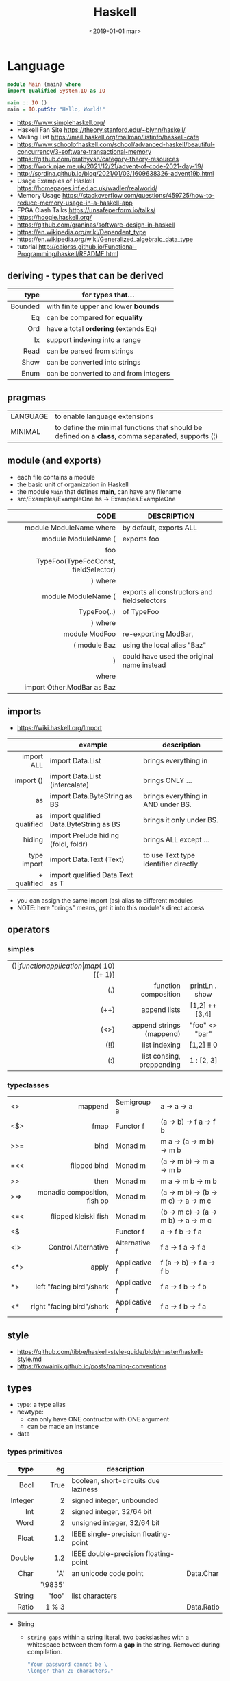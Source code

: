 #+TITLE: Haskell
#+DATE: <2019-01-01 mar>

* Language

#+CMD: $ runhaskell hello-world.hs
#+begin_src haskell
  module Main (main) where
  import qualified System.IO as IO

  main :: IO ()
  main = IO.putStr "Hello, World!"
#+end_src

- https://www.simplehaskell.org/
- Haskell Fan Site https://theory.stanford.edu/~blynn/haskell/
- Mailing List https://mail.haskell.org/mailman/listinfo/haskell-cafe
- https://www.schoolofhaskell.com/school/advanced-haskell/beautiful-concurrency/3-software-transactional-memory
- https://github.com/prathyvsh/category-theory-resources
- https://work.njae.me.uk/2021/12/21/advent-of-code-2021-day-19/
- http://sordina.github.io/blog/2021/01/03/1609638326-advent19b.html
- Usage Examples of Haskell https://homepages.inf.ed.ac.uk/wadler/realworld/
- Memory Usage https://stackoverflow.com/questions/459725/how-to-reduce-memory-usage-in-a-haskell-app
- FPGA Clash Talks https://unsafeperform.io/talks/
- https://hoogle.haskell.org/
- https://github.com/graninas/software-design-in-haskell
- https://en.wikipedia.org/wiki/Dependent_type
- https://en.wikipedia.org/wiki/Generalized_algebraic_data_type
- tutorial http://caiorss.github.io/Functional-Programming/haskell/README.html

** deriving - types that can be derived
|---------+---------------------------------------|
|     <r> |                                       |
|    type | for types that...                     |
|---------+---------------------------------------|
| Bounded | with finite upper and lower *bounds*  |
|      Eq | can be compared for *equality*        |
|     Ord | have a total *ordering* (extends Eq)  |
|      Ix | support indexing into a range         |
|    Read | can be parsed from strings            |
|    Show | can be converted into strings         |
|    Enum | can be converted to and from integers |
|---------+---------------------------------------|
** pragmas
|----------+----------------------------------------------------------------------------------------------------|
| LANGUAGE | to enable language extensions                                                                      |
| MINIMAL  | to define the minimal functions that should be defined on a *class*, comma separated, supports (¦) |
|----------+----------------------------------------------------------------------------------------------------|
** module (and exports)
- each file contains a module
- the basic unit of organization in Haskell
- the module ~Main~ that defines *main*, can have any filename
- src/Examples/ExampleOne.hs -> Examples.ExampleOne
|--------------------------------------+---------------------------------------------|
|                                  <r> |                                             |
|                                 CODE | DESCRIPTION                                 |
|--------------------------------------+---------------------------------------------|
|              module ModuleName where | by default, exports ALL                     |
|--------------------------------------+---------------------------------------------|
|                  module ModuleName ( | exports foo                                 |
|                                  foo |                                             |
| TypeFoo(TypeFooConst, fieldSelector) |                                             |
|                              ) where |                                             |
|--------------------------------------+---------------------------------------------|
|                  module ModuleName ( | exports all constructors and fieldselectors |
|                          TypeFoo(..) | of TypeFoo                                  |
|                              ) where |                                             |
|--------------------------------------+---------------------------------------------|
|                        module ModFoo | re-exporting ModBar,                        |
|                         ( module Baz | using the local alias "Baz"                 |
|                                    ) | could have used the original name instead   |
|                                where |                                             |
|           import Other.ModBar as Baz |                                             |
|--------------------------------------+---------------------------------------------|
** imports
- https://wiki.haskell.org/Import
|--------------+----------------------------------------+--------------------------------------|
|          <r> |                                        |                                      |
|              | example                                | description                          |
|--------------+----------------------------------------+--------------------------------------|
|   import ALL | import Data.List                       | brings everything in                 |
|    import () | import Data.List (intercalate)         | brings ONLY ...                      |
|           as | import Data.ByteString as BS           | brings everything in AND under BS.   |
| as qualified | import qualified Data.ByteString as BS | brings it only under BS.             |
|       hiding | import Prelude hiding (foldl, foldr)   | brings ALL except ...                |
|--------------+----------------------------------------+--------------------------------------|
|  type import | import Data.Text (Text)                | to use Text type identifier directly |
|  + qualified | import qualified Data.Text as T        |                                      |
|--------------+----------------------------------------+--------------------------------------|
- you can assign the same import (as) alias to different modules
- NOTE: here "brings" means, get it into this module's direct access
** operators
*** simples
|------+---------------------------+--------------------+--------------+-------------------|
|  <r> |                       <r> |        <c>         |     <c>      |        <c>        |
|  ($) |      function application | map ($ 10) [(+ 1)] |              |                   |
|  (.) |      function composition |   printLn . show   |              |                   |
| (++) |              append lists |   [1,2] ++ [3,4]   |              | [a] -> [a] -> [a] |
| (<>) |  append strings (mappend) |   "foo" <> "bar"   |              |  m  -> m   -> m   |
| (!!) |             list indexing |     [1,2] !! 0     |              |                   |
|  (:) | list consing, preppending |     1 : [2, 3]     | [1,2,3] : [] |                   |
|------+---------------------------+--------------------+--------------+-------------------|
*** typeclasses
|-----+------------------------------+---------------+--------------------------------------|
|     |                          <r> |               |                                      |
|-----+------------------------------+---------------+--------------------------------------|
| <>  |                      mappend | Semigroup a   | a -> a -> a                          |
| <$> |                         fmap | Functor f     | (a -> b) -> f a -> f b               |
|-----+------------------------------+---------------+--------------------------------------|
| >>= |                         bind | Monad m       | m a -> (a -> m b) -> m b             |
| =<< |                 flipped bind | Monad m       | (a -> m b) -> m a -> m b             |
| >>  |                         then | Monad m       | m a ->       m b  -> m b             |
| >=> | monadic composition, fish op | Monad m       | (a -> m b) -> (b -> m c) -> a -> m c |
| <=< |         flipped kleiski fish | Monad m       | (b -> m c) -> (a -> m b) -> a -> m c |
| <$  |                              | Functor f     | a -> f b -> f a                      |
|-----+------------------------------+---------------+--------------------------------------|
| <¦> |          Control.Alternative | Alternative f | f a -> f a -> f a                    |
|-----+------------------------------+---------------+--------------------------------------|
| <*> |                        apply | Applicative f | f (a -> b) -> f a -> f b             |
| *>  |     left "facing bird"/shark | Applicative f | f a        -> f b -> f b             |
| <*  |    right "facing bird"/shark | Applicative f | f a        -> f b -> f a             |
|-----+------------------------------+---------------+--------------------------------------|
#+TBLFM: $1=<<
** style

- https://github.com/tibbe/haskell-style-guide/blob/master/haskell-style.md
- https://kowainik.github.io/posts/naming-conventions

** types

- type: a type alias
- newtype:
  - can only have ONE contructor with ONE argument
  - can be made an instance
- data

*** types primitives
|---------+---------+--------------------------------------+------------|
|     <r> |     <r> |                                      |            |
|    type |      eg | description                          |            |
|---------+---------+--------------------------------------+------------|
|    Bool |    True | boolean, short-circuits due laziness |            |
| Integer |       2 | signed integer, unbounded            |            |
|     Int |       2 | signed integer, 32/64 bit            |            |
|    Word |       2 | unsigned integer, 32/64 bit          |            |
|   Float |     1.2 | IEEE single-precision floating-point |            |
|  Double |     1.2 | IEEE double-precision floating-point |            |
|    Char |     'A' | an unicode code point                | Data.Char  |
|         | '\9835' |                                      |            |
|  String |   "foo" | list characters                      |            |
|   Ratio |   1 % 3 |                                      | Data.Ratio |
|---------+---------+--------------------------------------+------------|

- String
  - =string gaps= within a string literal, two backslashes with a whitespace between them form a *gap* in the string.
    Removed during compilation.
    #+begin_src haskell
      "Your password cannot be \
      \longer than 20 characters."
    #+end_src

*** types complex
|---------------+----------------------------+-------------------+----------------------------------------|
|           <r> |                            |                   |                                        |
|    instancing | possible definition        | name              | description                            |
|---------------+----------------------------+-------------------+----------------------------------------|
|         [1,2] | [Int]                      | (linked) list     |                                        |
|---------------+----------------------------+-------------------+----------------------------------------|
|         "foo" | type A = String            | type alias        |                                        |
|---------------+----------------------------+-------------------+----------------------------------------|
|    0 :¦ [1,2] | data NonEmpty a = a :¦ [a] | non empty list    | Data.List.NonEmpty                     |
|---------------+----------------------------+-------------------+----------------------------------------|
|       A "foo" | newtype A = A String       | type "safe" alias | can have only 1 type                   |
|               |                            |                   | no alternatives                        |
|---------------+----------------------------+-------------------+----------------------------------------|
|       C "foo" | data A a                   | data              | can have >1 type per construct         |
|               | = C String Int             |                   |                                        |
|               | ¦ D a                      |                   | can have alternatives with ¦           |
|---------------+----------------------------+-------------------+----------------------------------------|
|   C {foo = 1} | data A = C { foo :: Int }  | data records      | automatically creates getters          |
|               |                            |                   | avoid clashes by prefixing field names |
|               |                            |                   | syntax to update a field               |
|               |                            |                   | x1 {foo = 2}                           |
|---------------+----------------------------+-------------------+----------------------------------------|
| Tuple 2 "foo" | data Tuple a b = Tuple a b | data tuple        | we are able to plug differen types     |
|    (2, "foo") |                            |                   | polymorphic definition                 |
|---------------+----------------------------+-------------------+----------------------------------------|
|  Left "Hello" | data Either a b            |                   | useful for modeling errors             |
|      Right 17 | = Left a                   |                   | Right = we got what we wanted          |
|               | ¦ Right b                  |                   | Left  = we got an error                |
|---------------+----------------------------+-------------------+----------------------------------------|
- tuples (aka anonymous products)

** Standard Library

- https://packages.ubuntu.com/bionic/amd64/ghc/filelist

*** Prelude.hs functions
https://www.cse.chalmers.se/edu/year/2018/course/TDA452_Functional_Programming/tourofprelude.html#init
|------------+-------------+------------------------------------------------------------------|
|        <r> |     <c>     |                                                                  |
|         fn |   returns   | description                                                      |
|------------+-------------+------------------------------------------------------------------|
|        all |    Bool     |                                                                  |
|        any |    Bool     |                                                                  |
|  concatMap |     [a]     | map + concat                                                     |
|  dropWhile |     [a]     | drops from head while fn is True                                 |
|     filter |     [a]     |                                                                  |
|    uncurry | (a,b) -> c  | takes a fn that takes 2 args, and returns a fn that takes a pair |
|      curry | a -> b -> c | takes a fn that takes a pair, and returns a fn that takes 2 args |
|       flip | b -> a -> c | returns the same function with argumnts flipped                  |
|       fold |  t m -> m   | folds a Foldable+Monoid                                          |
|      foldl |      a      | folds left                                                       |
|     foldl1 |      a      | folds left over NON EMPTY lists                                  |
|      foldr |      a      | folds right                                                      |
|     foldr1 |      a      | folds right over NON EMPTY lists                                 |
|    iterate |     [a]     | returns the infinity list of applying [fn x, fn (fn x),...]      |
|        map |     [b]     |                                                                  |
|       span |  ([a],[a])  | split list into 2 tuple, pivot when fn returns False             |
|      break |  ([a],[a])  | split list into 2 tuple, pivot when fn returns True              |
|  takeWhile |     [a]     | returns elems from head, while fn returns True                   |
|      until |     [a]     | returns elems from head, until fn returns False                  |
|    zipWith |     [c]     | applies a binary function and two list                           |
|------------+-------------+------------------------------------------------------------------|
|     repeat |     [a]     | repeats an infinite in an list, the value provided               |
|  replicate |     [a]     | repeats N-times in a list, the value provided                    |
|------------+-------------+------------------------------------------------------------------|
|     concat |     [a]     | flattens a list of lists                                         |
|       head |      a      | first element on a NON EMPTY list                                |
|       tail |     [a]     | aka cdr                                                          |
|       last |      a      | last element on a NON EMPTY list                                 |
|       init |     [a]     | aka butlast                                                      |
|       sort |     [a]     | sorts in ascending order                                         |
|    reverse |     [a]     | reverse a list                                                   |
|    maximum |      a      | returns max element on a NON EMPTY list                          |
|    minimum |      a      | returns min element on a NON EMPTY list                          |
|     length |     int     |                                                                  |
|       null |    Bool     | true if empty list                                               |
|        and |    Bool     | applied to a list of booleans                                    |
|         or |    Bool     | applied to a list of booleans                                    |
|    product |     int     | aka reduce #'*                                                   |
|        sum |     int     | aka reduce #'+                                                   |
|------------+-------------+------------------------------------------------------------------|
|         ++ |     [a]     | append 2 lists                                                   |
|        zip |   [(a,b)]   | applied to 2 lists, returns a list of pairs                      |
|------------+-------------+------------------------------------------------------------------|
|       elem |    Bool     | aka exists? on list                                              |
|    notElem |    Bool     | aka NOT exists? on list                                          |
|         !! |      a      | indexing a list                                                  |
|    splitAt |  ([a],[a])  | splits at index                                                  |
|       take |      a      | aka subseq 0 N                                                   |
|       drop |     [a]     | aka nthcdr                                                       |
|------------+-------------+------------------------------------------------------------------|
|      lines |  [String]   | split String by new line                                         |
|    unlines |   String    | list of strings into string                                      |
|      words |  [String]   |                                                                  |
|    unwords |   String    |                                                                  |
| digitToInt |     Int     | char to int                                                      |
|        chr |    Char     | takes an integer                                                 |
|        ord |     Int     | ascii code for char                                              |
|    toLower |    Char     |                                                                  |
|    toUpper |    Char     |                                                                  |
|    compare |  Ordering   |                                                                  |
|      error |      a      | takes a string and errors                                        |
|        max |      a      | max between 2 elements                                           |
|       succ |      a      | next value on an Enum, error if last                             |
|       pred |      a      | previous value on an Enum, error if first                        |
|------------+-------------+------------------------------------------------------------------|
|        fst |      a      | first element on a two element tuple                             |
|        snd |      b      | second element on a two element tuple                            |
|------------+-------------+------------------------------------------------------------------|
|      maybe |      b      | applied fn to Maybe value, or the default value provided         |
|------------+-------------+------------------------------------------------------------------|
|      print |    IO ()    | putStrLn . show                                                  |
|    putChar |    IO ()    |                                                                  |
|     putStr |    IO ()    | prints string                                                    |
|       show |   String    |                                                                  |
|------------+-------------+------------------------------------------------------------------|
|    isSpace |    Bool     |                                                                  |
|    isAlpha |    Bool     | if char is alphabetic                                            |
|    isDigit |    Bool     | if char is a number                                              |
|    isLower |    Bool     |                                                                  |
|    isUpper |    Bool     |                                                                  |
|------------+-------------+------------------------------------------------------------------|
|    ceiling |             | smallest integer, not less than argument                         |
|      floor |             | greatest integer, not greater than argument                      |
|      round |             | nearest integer                                                  |
|   truncate |             | drops the fractional part                                        |
|------------+-------------+------------------------------------------------------------------|
|        mod |             |                                                                  |
|       quot |             |                                                                  |
|        rem |             |                                                                  |
|------------+-------------+------------------------------------------------------------------|
|         ** |  Floating   | raises, arguments must be Floating                               |
|          ^ |     Num     | raises, Num by Integral                                          |
|         ^^ | Fractional  | raises, Fractional by Integral                                   |
|------------+-------------+------------------------------------------------------------------|
*** base
- https://hackage.haskell.org/package/base
- https://hackage.haskell.org/package/base/docs/Prelude.html
|-------------------------+-------------------+-----------------------------------------------------------|
|                         |               <r> |                                                           |
| module / description    |                fn |                                                           |
|-------------------------+-------------------+-----------------------------------------------------------|
| [[https://hackage.haskell.org/package/base/docs/Control-Applicative.html][Control.Applicative]]     |                   |                                                           |
| [[https://hackage.haskell.org/package/base/docs/Control-Arrow.html][Control.Arrow]]           |                   |                                                           |
| [[https://hackage.haskell.org/package/base/docs/Control-Category.html][Control.Category]]        |                   |                                                           |
|-------------------------+-------------------+-----------------------------------------------------------|
| [[https://hackage.haskell.org/package/base/docs/Control-Concurrent.html][Control.Concurrent]]      |                   |                                                           |
|                         |            forkIO | IO () -> IO ThreadedId                                    |
|-------------------------+-------------------+-----------------------------------------------------------|
| [[https://hackage.haskell.org/package/base/docs/Control-Concurrent-MVar.html][Control.Concurrent.MVar]] |                   | a synchronization variable (mutex?)                       |
|                         |           newMVar | IO (MVar a)                                               |
|                         |      newEmptyMVar | IO (MVar a)                                               |
|                         |          readMVar | MVar a -> IO a                                            |
|                         |        +takeMVar+ | MVar a -> IO a                                            |
|                         |         +putMvar+ | MVar a -> a -> IO ()                                      |
|                         |       tryReadMVar | MVar a -> IO (Maybe a)                                    |
|                         |       tryTakeMVar | MVar a -> IO (Maybe a)                                    |
|                         |        modifyMVar | MVar a -> (a -> IO (a,b)) -> IO b                         |
|-------------------------+-------------------+-----------------------------------------------------------|
| [[https://hackage.haskell.org/package/base/docs/Control-Concurrent-Chan.html][Control.Concurrent.Chan]] |           newChan | IO (Chan a)                                               |
|                         |         writeChan | Chan a -> a -> IO ()                                      |
|                         |          readChan | Chan a -> IO a                                            |
|-------------------------+-------------------+-----------------------------------------------------------|
| [[https://hackage.haskell.org/package/base/docs/Control-Exception.html][Control.Exception]]       |             catch | Exception e => IO a        -> (e -> IO a) -> IO a         |
|                         |            handle | Exception e => (e -> IO a) -> IO a -> IO a                |
|                         |           ioError | IOError     -> IO a                                       |
|                         |             throw | Exception e => e           -> a                           |
|                         |           throwIO | Exception e => e           -> IO a                        |
| acq,rel,use of resource |           bracket | IO r -> (r -> IO b) -> (r -> IO a) -> IO a                |
|                         |          bracket_ | IO a -> IO b -> IO c -> IO c                              |
|-------------------------+-------------------+-----------------------------------------------------------|
| [[https://hackage.haskell.org/package/base/docs/Control-Exception-Safe.html][Control.Exception.Safe]]  |            tryAny | IO a -> IO (Either SomeException a)                       |
|-------------------------+-------------------+-----------------------------------------------------------|
| [[https://hackage.haskell.org/package/base/docs/Control-Monad.html][Control.Monad]]           |                   |                                                           |
| "flattens" a monad      |              join | Monad m => m (m a) -> m a                                 |
| monadic composition     |               >=> | Monad m => (a -> m b) -> (b -> m c) -> a -> m c           |
|                         |               <=< | Monad m => (b -> m c) -> (a -> m b) -> a -> m c           |
|                         |                <$ | Functor f => a -> f b -> f a                              |
| repeats input IO ()     |           forever | Applicative f            => f a  -> f b                   |
| could take  IO ()       |              when | Applicative f            => Bool -> f () -> f ()          |
|                         |             guard | Alternative f            => Bool -> f ()                  |
| could take [IO ()]      |          sequence | (Monad m, Traversable t) => t (m a) -> m (t a)            |
|                         |         sequence_ | (Monad m, Foldable t)    => t (m a) -> m ()               |
| sequence $ map f        |              mapM | (Monad m, Traversable t) => (a -> m b) -> t a -> m (t b)  |
| same but no return      |             mapM_ | (Monad m, Foldable t   ) => (a -> m b) -> t a -> m ()     |
| flipped mapM            |              forM | (Monad m, Traversable t) => t a -> (a -> m b) -> m (t b)  |
|                         |             forM_ | (Monad m, Foldable t   ) => t a -> (a -> m b) -> m ()     |
| aka fmap                |             liftM | Monad m                  => (a -> b) -> m a -> m b        |
| aka <$> (applicative)   |                ap | Monad m                  => m (a -> b) -> m a -> m b      |
|                         |           filterM | Monad m                  => (a -> m Bool) -> [a] -> m [a] |
|-------------------------+-------------------+-----------------------------------------------------------|
| [[https://hackage.haskell.org/package/base/docs/Control-Monad-IO-Class.html][Control.Monad.IO.Class]]  |            liftIO | IO a -> m a                                               |
| [[https://hackage.haskell.org/package/base/docs/Control-Monad-Fail.html][Control.Monad.Fail]]      |              fail | MonadFail m => String -> m a                              |
| [[https://hackage.haskell.org/package/base/docs/Data-Bifoldable.html][Data.Bifoldable]]         |                   |                                                           |
| [[https://hackage.haskell.org/package/base/docs/Data-Bifoldable1.html][Data.Bifoldable1]]        |                   |                                                           |
| [[https://hackage.haskell.org/package/base/docs/Data-Bifunctor.html][Data.Bifunctor]]          |                   |                                                           |
| [[https://hackage.haskell.org/package/base/docs/Data-Bitraversable.html][Data.Bitraversable]]      |                   |                                                           |
| [[https://hackage.haskell.org/package/base/docs/Data-Bits.html][Data.Bits]]               |                   |                                                           |
| [[https://hackage.haskell.org/package/base/docs/Data-Bool.html][Data.Bool]]               |                   |                                                           |
| [[https://hackage.haskell.org/package/base/docs/Data-Char.html][Data.Char]]               |           isPrint |                                                           |
|                         |               ord | Char -> Int                                               |
|                         |               chr | Int  -> Char                                              |
| [[https://hackage.haskell.org/package/base/docs/Data-Coerce.html][Data.Coerce]]             |                   |                                                           |
| [[https://hackage.haskell.org/package/base/docs/Data-Complex.html][Data.Complex]]            |                   |                                                           |
| [[https://hackage.haskell.org/package/base/docs/Data-Data.html][Data.Data]]               |                   |                                                           |
| [[https://hackage.haskell.org/package/base/docs/Data-Dynamic.html][Data.Dynamic]]            |                   |                                                           |
| [[https://hackage.haskell.org/package/base/docs/Data-Either.html][Data.Either]]             |                   |                                                           |
| [[https://hackage.haskell.org/package/base/docs/Data-Eq.html][Data.Eq]]                 |                   |                                                           |
| [[https://hackage.haskell.org/package/base/docs/Data-Fixed.html][Data.Fixed]]              |                   |                                                           |
| [[https://hackage.haskell.org/package/base/docs/Data-Foldable.html][Data.Foldable]]           |              for_ | (Foldable t, Applicative f) => t a -> (a -> f b) -> f ()  |
| [[https://hackage.haskell.org/package/base/docs/Data-Foldable1.html][Data.Foldable1]]          |                   |                                                           |
| [[https://hackage.haskell.org/package/base/docs/Data-Function.html][Data.Function]]           |                   |                                                           |
| [[https://hackage.haskell.org/package/base/docs/Data-Functor.html][Data.Functor]]            |                   |                                                           |
| [[https://hackage.haskell.org/package/base/docs/Data-IORef.html][Data.IORef]]              |                   |                                                           |
| [[https://hackage.haskell.org/package/base/docs/Data-Int.html][Data.Int]]                |                   | Int8/64                                                   |
| [[https://hackage.haskell.org/package/base/docs/Data-Ix.html][Data.Ix]]                 |                   |                                                           |
| [[https://hackage.haskell.org/package/base/docs/Data-Kind.html][Data.Kind]]               |                   |                                                           |
| [[https://hackage.haskell.org/package/base/docs/Data-List.html][Data.List]]               |                   | permutations splitAt                                      |
|-------------------------+-------------------+-----------------------------------------------------------|
| [[https://hackage.haskell.org/package/base/docs/Data-Maybe.html][Data.Maybe]]              |                   |                                                           |
| apply f, with default b |             maybe | b              -> (a -> b) -> Maybe a -> b                |
|                         |          mapMaybe | (a -> Maybe b) -> [a]      -> [b]                         |
|                         |       listToMaybe | [a]            -> Maybe a                                 |
|                         |       maybeToList | Maybe a        -> [a]                                     |
|-------------------------+-------------------+-----------------------------------------------------------|
| Data.Fixed              |              mod' | Real a => a -> a -> a                                     |
| [[https://hackage.haskell.org/package/base/docs/Data-Monoid.html][Data.Monoid]]             |                   |                                                           |
| [[https://hackage.haskell.org/package/base/docs/Data-Ord.html][Data.Ord]]                |                   |                                                           |
| [[https://hackage.haskell.org/package/base/docs/Data-Proxy.html][Data.Proxy]]              |                   |                                                           |
| [[https://hackage.haskell.org/package/base/docs/Data-Ratio.html][Data.Ratio]]              |                   |                                                           |
| [[https://hackage.haskell.org/package/base/docs/Data-STRef.html][Data.STRef]]              |                   |                                                           |
| [[https://hackage.haskell.org/package/base/docs/Data-Semigroup.html][Data.Semigroup]]          |                   |                                                           |
| [[https://hackage.haskell.org/package/base/docs/Data-String.html][Data.String]]             |                   |                                                           |
| [[https://hackage.haskell.org/package/base/docs/Data-Traversable.html][Data.Traversable]]        |                   |                                                           |
| [[https://hackage.haskell.org/package/base/docs/Data-Tuple.html][Data.Tuple]]              |                   |                                                           |
| [[https://hackage.haskell.org/package/base/docs/Data-Typeable.html][Data.Typeable]]           |                   |                                                           |
| [[https://hackage.haskell.org/package/base/docs/Data-Unique.html][Data.Unique]]             |                   |                                                           |
| [[https://hackage.haskell.org/package/base/docs/Data-Version.html][Data.Version]]            |                   |                                                           |
| [[https://hackage.haskell.org/package/base/docs/Data-Void.html][Data.Void]]               |                   |                                                           |
| [[https://hackage.haskell.org/package/base/docs/Data-Word.html][Data.Word]]               |                   |                                                           |
|-------------------------+-------------------+-----------------------------------------------------------|
| [[https://hackage.haskell.org/package/base/docs/Foreign.html][Foreign]]                 |                   | interfacing with another programming language             |
| [[https://hackage.haskell.org/package/base/docs/Foreign-C-Types.html][Foreign.C.Types]]         |                   | CInt, CUint                                               |
| [[https://hackage.haskell.org/package/base/docs/Foreign-Ptr.html][Foreign.Ptr]]             |           nullPtr | Ptr a                                                     |
|                         |           castPtr | Ptr a -> Ptr b                                            |
| [[https://hackage.haskell.org/package/base/docs/Foreign-Marshal-Alloc.html][Foreign.Marshall.Alloc]]  |       allocaBytes | Int   -> (Ptr a -> IO b) -> IO b                          |
|                         |       mallocBytes | Int   -> IO (Ptr a)                                       |
| [[https://hackage.haskell.org/package/base/docs/Foreign-Marshal-Utils.html][Foreign.Marshal.Utils]]   |         copyBytes | Ptr a -> Ptr a -> Int -> IO ()                            |
|-------------------------+-------------------+-----------------------------------------------------------|
| GHC.Float               |         float2Int | Float -> Int                                              |
|                         |         int2Float | Int -> Float                                              |
| [[https://hackage.haskell.org/package/base/docs/Numeric-Natural.html][Numeric.Natural]]         |           Natural | a type of non negative number                             |
|                         | minusNaturalMaybe | Natural -> Natural -> Maybe Natural                       |
| [[https://hackage.haskell.org/package/base/docs/System-CPUTime.html][System.CPUTime]]          |                   |                                                           |
| [[https://hackage.haskell.org/package/base/docs/System-Console.html][System.Console]]          |                   |                                                           |
| [[https://hackage.haskell.org/package/base/docs/System-Environment.html][System.Environment]]      |           getArgs | IO [String]                                               |
|                         |          withArgs | [String] -> IO a -> IO a                                  |
| [[https://hackage.haskell.org/package/base/docs/System-Exit.html][System.Exit]]             |                   |                                                           |
|                         |                   | data ExitCode = ExitSuccess ¦ ExitFailure Int             |
|                         |          exitWith | ExitCode -> IO a                                          |
| [[https://hackage.haskell.org/package/base/docs/System-Info.html][System.Info]]             |                   |                                                           |
| [[https://hackage.haskell.org/package/base/docs/System-Mem.html][System.Mem]]              |                   |                                                           |
| [[https://hackage.haskell.org/package/base/docs/System-Posix.html][System.Posix]]            |                   |                                                           |
| [[https://hackage.haskell.org/package/base/docs/System-Timeout.html][System.Timeout]]          |                   |                                                           |
| [[https://hackage.haskell.org/package/base/docs/System-IO.html][System.IO]]               |          openFile | FilePath -> IOMode -> IO Handle                           |
|                         |          withFile | FilePath -> IOMode -> (Handle -> IO r) -> IO r            |
|                         |    openBinaryFile | FilePath -> IOMode -> IO Handle                           |
|                         |    hSetBinaryMode | Handle -> Bool -> IO ()                                   |
|                         |            hClose | Handle -> IO ()                                           |
|                         |      hGetContents | Handle -> IO String                                       |
|                         |         hputStrLn | Handle -> IO ()                                           |
|                         |          putStrLn | String -> IO ()                                           |
|                         |            stdout | Handle                                                    |
| [[https://hackage.haskell.org/package/base/docs/System-IO-Error.html][System.IO.Error]]         |         userError | String -> IOError                                         |
| [[https://hackage.haskell.org/package/base/docs/Text-ParserCombinators.html][Text.ParserCombinators]]  |                   |                                                           |
|-------------------------+-------------------+-----------------------------------------------------------|

- Control.Concurrrent.MVar
  |-----------------+----------------------------|
  |             <r> |                            |
  |   MVar problems | due...                     |
  |-----------------+----------------------------|
  | race conditions | forgotten locks            |
  |       deadlocks | inconsistent lock ordering |
  |      corruption | uncaught exceptions        |
  |    lost wakeups | ommited notifications      |
  |-----------------+----------------------------|

- Control.Concurrent.Chan
  - reads block until there is a value to read
  - writes never block

*** non base
https://haskell-containers.readthedocs.io/en/latest/
|------------------+-------------------------------+---------------------------------------------------------------------------------------|
|              <r> |              <c>              | <l>                                                                                   |
|          package |            module             | functions                                                                             |
|------------------+-------------------------------+---------------------------------------------------------------------------------------|
|            [[https://hackage.haskell.org/package/array][array]] |          Data.Array           |                                                                                       |
|       [[https://hackage.haskell.org/package/containers][containers]] |          Data.Graph           |                                                                                       |
|                  |          Data.IntMap          |                                                                                       |
|                  |          Data.IntSet          |                                                                                       |
|                  |           Data.Map            |                                                                                       |
|                  |         Data.Sequence         |                                                                                       |
|                  |           Data.Set            |                                                                                       |
|                  |           Data.Tree           |                                                                                       |
|           [[https://hackage.haskell.org/package/binary][binary]] |          Data.Binary          |                                                                                       |
|       [[https://hackage.haskell.org/package/bytestring][bytestring]] |        Data.ByteString        | efficiently dealing with files                                                        |
|                  |                               | hPut     :: Handle     -> ByteString -> IO ()                                         |
|                  |                               | hGetSome :: Handle     -> Int        -> IO ByteString                                 |
|                  |                               | null     :: ByteString -> Bool                                                        |
|                  |                               | pack     :: [Word8]    -> ByteString                                                  |
|                  |                               | unpack   :: ByteString -> [Word8]                                                     |
|                  |     Data.ByteString.Lazy      | fromStrict toStrict                                                                   |
|                  |     Data.ByteString.Char8     | instead of Word8                                                                      |
|          [[https://hackage.haskell.org/package/deepseq][deepseq]] |        Control.DeepSeq        |                                                                                       |
|        [[https://hackage.haskell.org/package/directory][directory]] |       System.Directory        |                                                                                       |
|                  |                               | getHomeDirectory        :: IO FilePath                                                |
|                  |                               | getCurrentDirectory     :: IO FilePath                                                |
|                  |                               | setCurrentDirectory     :: FilePath -> IO ()                                          |
|                  |                               | getDirectoryContents    :: FilePath -> IO [FilePath]                                  |
|                  |                               | getAppUserDataDirectory :: FilePath -> IO FilePath                                    |
|       [[https://hackage.haskell.org/package/exceptions][exceptions]] |      Control.Monad.Catch      |                                                                                       |
|         [[https://hackage.haskell.org/package/filepath][filepath]] |        System.FilePath        |                                                                                       |
|                  |         System.OsPath         |                                                                                       |
|                  |        System.OsString        |                                                                                       |
|        [[https://hackage.haskell.org/package/haskeline][haskeline]] |        System.Console         |                                                                                       |
|            [[https://hackage.haskell.org/package/hoopl][hoopl]] |        Compiler.Hoopl         |                                                                                       |
|              [[https://hackage.haskell.org/package/hpc][hpc]] |           Trace.Hpc           |                                                                                       |
|      [[https://hackage.haskell.org/package/integer-gmp][integer-gmp]] |        GHC.Integer.GMP        |                                                                                       |
|         [[https://hackage.haskell.org/package/libiserv][libiserv]] |                               |                                                                                       |
|              [[https://hackage.haskell.org/package/mtl][mtl]] |      Control.Monad.Accum      |                                                                                       |
|                  |      Control.Monad.Cont       |                                                                                       |
|                  |     Control.Monad.Except      |                                                                                       |
|                  |    Control.Monad.Identity     |                                                                                       |
|                  |       Control.Monad.RWS       |                                                                                       |
|                  |     Control.Monad.Reader      |                                                                                       |
|                  |     Control.Monad.Select      |                                                                                       |
|                  |      Control.Monad.State      |                                                                                       |
|                  |      Control.Monad.Trans      |                                                                                       |
|                  |     Control.Monad.Writer      |                                                                                       |
|          [[https://hackage.haskell.org/package/network][network]] |        Network.Socket         | socket :: Family -> SocketType -> ProtocolNumber -> IO Socket                         |
|                  |                               | getAddrInfo :: Maybe AddrInfo -> Maybe HostName -> Maybe ServiceName -> IO [AddrInfo] |
|                  |                               | tupleToHostAddress :: (Word8,Word8,Word8,Word8) -> HostAddress                        |
|                  |                               | connect         :: Socket -> SockAddr -> IO ()                                        |
|                  |                               | gracefulClose   :: Socket -> Int -> IO ()                                             |
|                  |                               | setSocketOption :: Socket -> SocketOption -> Int -> IO ()                             |
|                  |   Network.Socket.ByteString   |                                                                                       |
|                  |                               | sendAll         :: Socket -> ByteString -> IO ()                                      |
|                  |                               | recv            :: Socket -> Int -> IO ByteString                                     |
|           [[https://hackage.haskell.org/package/parsec][parsec]] |          Text.Parsec          |                                                                                       |
|                  | Text.ParserCombinators.Parsec |                                                                                       |
|           [[https://hackage.haskell.org/package/pretty][pretty]] |       Text.PrettyPrint        |                                                                                       |
|          [[https://hackage.haskell.org/package/process][process]] |          System.Cmd           |                                                                                       |
|                  |        System.Process         |                                                                                       |
|                  |                               | rawSystem :: String -> [String] -> IO GHC.IO.Exception.ExitCode                       |
|         [[https://hackage.haskell.org/package/terminfo][terminfo]] |    System.Console.Terminfo    |                                                                                       |
| [[https://hackage.haskell.org/package/template-haskell][template-haskell]] |      Language.Haskell.TH      |                                                                                       |
|------------------+-------------------------------+---------------------------------------------------------------------------------------|
|             [[https://hackage.haskell.org/package/text][text]] |           Data.Text           | efficient/strict String unicode++                                                     |
|                  |                               | pack      :: String -> Text                                                           |
|                  |                               | unpack    :: Text -> String                                                           |
|                  |                               | hGetChunk :: Handle -> IO Text                                                        |
|                  |                               | hGetLine                                                                              |
|                  |                               | null      :: Text -> Bool                                                             |
|                  |                               | uncons    :: Text -> Maybe (Char, Text)                                               |
|                  |                               | unsnoc    :: Text -> Maybe (Text, Char)                                               |
|                  |                               | snoc      :: Text -> Char -> Text                                                     |
|                  |                               | cons      :: Char -> Text -> Text                                                     |
|                  |         Data.Text.IO          | hPutStrLn :: Handle -> Text -> IO ()                                                  |
|                  |      Data.Text.Encoding       | d/encodeUtf8 - to/from ByteString                                                     |
|------------------+-------------------------------+---------------------------------------------------------------------------------------|
|             [[https://hackage.haskell.org/package/time][time]] |           Data.Time           |                                                                                       |
|                  |        [[https://hackage.haskell.org/package/time/docs/Data-Time-Clock.html][Date.Time.Clock]]        | for UTC and UT1                                                                       |
|                  |     [[https://hackage.haskell.org/package/time/docs/Data-Time-Clock-POSIX.html][Date.Time.Clock.Posix]]     |                                                                                       |
|                  |    [[https://hackage.haskell.org/package/time/docs/Data-Time-Clock-System.html][Date.Time.Clock.System]]     |                                                                                       |
|                  |      [[https://hackage.haskell.org/package/time/docs/Data-Time-LocalTime.html][Data.Time.LocalTime]]      |                                                                                       |
|                  |      [[https://hackage.haskell.org/package/time/docs/Data-Time-Calendar.html][Date.Time.Calendar]]       |                                                                                       |
|                  |       [[https://hackage.haskell.org/package/time/docs/Data-Time-Format.html][Date.Time.Format]]        | unix-style formatting                                                                 |
|------------------+-------------------------------+---------------------------------------------------------------------------------------|
|     [[https://hackage.haskell.org/package/transformers][transformers]] |      Control.Monad.Trans      |                                                                                       |
|------------------+-------------------------------+---------------------------------------------------------------------------------------|
|              [[https://hackage.haskell.org/package/stm][stm]] |                               | [[https://www.youtube.com/watch?v=2lll2VbX8Vc][transactional memory]] (optimistic acquisition, pessimist commit)                       |
|                  |    [[https://hackage.haskell.org/package/stm/docs/Control-Concurrent-STM.html][Control.Concurrent.STM]]     |                                                                                       |
|                  |  [[https://hackage.haskell.org/package/stm/docs/Control-Concurrent-STM-TVar.html][Control.Concurrent.STM.TVar]]  | aka Transactional Variable                                                            |
|                  |                               | newTVar     :: a      -> STM (TVar a)                                                 |
|                  |                               | readTVar    :: TVar a -> STM a                                                        |
|                  |                               | writeTVar   :: TVar a -> a -> STM ()                                                  |
|                  |                               | modifyTVar  :: TVar a -> (a -> a) -> STM ()                                           |
|                  |                               | modifyTVar' :: TVar a -> (a -> a) -> STM ()                                           |
|                  |       [[https://hackage.haskell.org/package/stm/docs/Control-Monad-STM.html][Control.Monad.STM]]       | atomically  :: STM a  -> IO a                                                         |
|                  |                               | orElse      :: STM a  -> STM a -> STM a                                               |
|                  |                               | check       :: Bool   -> STM ()                                                       |
|                  |                               | retry       :: STM a                                                                  |
|                  |                               | throwSTM    :: Exception e => e     -> STM a                                          |
|                  |                               | catchSTM    :: Exception e => STM a -> (e -> STM a) -> STM a                          |
|------------------+-------------------------------+---------------------------------------------------------------------------------------|
|             [[https://hackage.haskell.org/package/unix][unix]] |         System.Posix          |                                                                                       |
|            [[https://hackage.haskell.org/package/xhtml][xhtml]] |          Text.XHtml           |                                                                                       |
|------------------+-------------------------------+---------------------------------------------------------------------------------------|
- stm
  - STM type is abstract
  - STM actions cannot be interleaved with IO actions
** typeclasses

#+ATTR_ORG: :width 500
[[https://www.adit.io/imgs/functors/recap.png]]

- Type Variable http://jackkelly.name/blog/archives/2024/10/12/a_dictionary_of_single-letter_variable_names/
  - a,b,c,d = is the free-variable
  - e       = for environment
  - m       = monad
  - f       = function
- A type can have _at most_ ONE instance of a typeclass.
- In Haskell, a ~Monad~ must be a unary *type constructor*.
  - aka kind of "* -> *"
- https://www.adit.io/posts/2013-04-17-functors,_applicatives,_and_monads_in_pictures.html#monads
- https://wiki.haskell.org/All_About_Monads
- https://learnyouahaskell.com/a-fistful-of-monads

*** lift(s)

- liftM (aka monadic fmap, bind??) =Control.Monad=
  #+begin_src haskell
    liftM :: Monad m => (a -> b) -> m a -> m b
  #+end_src
- liftIO - =Control.Monad.IO.Class=
  #+begin_src haskell
    class (Monad m) => MonadIO m where -- aka any Monad that an IO can be lifted INTO
      liftIO :: IO a -> m a
  #+end_src
- liftA2 - =Control.Applicative=
  - apply a function between several functor values
  - aka takes a normal binary function and promotes it to a function that operates on two applicatives
  #+begin_src haskell
    liftA2 :: (Applicative f) => (a -> b -> c) -> (f a -> f b -> f c)
    liftA2 f a b = f <$> a <*> b
  #+end_src

*** do

- When to use (>>=) and when use do?
  1) if it seems like you're writing way *Too Many Lambdas* use ~do~
  2) *Too many variables* that get introduced on one line, only to get used on the next, use (>>=)
  3) Or use both
     #+begin_src haskell
       do
         x1 <- a1 >>= f1 >>= f2
         x2 <- a2 >>= f3 >>= f4
         f5 x1 x2
     #+end_src

*** Shipped
|-------------+--------------------+-------------------------------------------+--------------------------------------------------------|
|         <r> |        <c>         |                                           |                                                        |
|             |      MINIMAL       | description                               | extras                                                 |
|-------------+--------------------+-------------------------------------------+--------------------------------------------------------|
|    Foldable |   foldr foldMap    | data structure that can be folded         | foldr foldl null length sum product maximum minim elem |
|        Show |        show        | conversion of values to readable String's |                                                        |
|          Eq |     (==) (=/)      | equality and inequality                   |                                                        |
|         Ord |    compare (<=)    |                                           | max min < > <= >=                                      |
|        Enum |  toEnum, fromEnum  | can be enumerated by the *Int* value      | [Foo..Bar]                                             |
|     Bounded | minBound, maxBound | with minimum and maximum bounds           |                                                        |
|     Functor |     fmap (<$>)     | can be mapped over                        |                                                        |
|   Semigroup |        (<>)        | associative binary op                     | sconcat stimes                                         |
|      Monoid |       mempty       | associative binary op with identity       | mconcat mappend (<>)                                   |
| Applicative |     pure (<*>)     | a functor, sequence and combine ops       |                                                        |
|       Monad |     bind (>>=)     |                                           | do (=<<)                                               |
|    IsString |     fromString     | OverloadedStrings implicitly runs it      | -                                                      |
|-------------+--------------------+-------------------------------------------+--------------------------------------------------------|
- =IsString= defined in Data.String
- =Show=
  - exists for the sake of GHCi and for testing, not for real use in applications
  - we recommend never allowing the behavior of your program to depend on the ~show~ function

**** definitions

#+begin_src haskell
  class Eq a where
    (==) :: a -> a -> Bool

  class Monoid a where
    mempty  :: a           -- neutral element
    mappend :: a -> a -> a -- associative binary operation
    mconcat :: [a] -> a

  class Semigroup a where
    (<>) :: a -> a -> a
  class Semigroup a => Monoid a where ... -- since GHC 8.4

  class Functor f where
    fmap :: (a -> b) -> f a -> f b

  class (Functor f) => Applicative f where -- class constraint
    pure  :: a -> f a
    (<*>) :: f (a -> b) -> f a -> f b -- (ME: apply a wrapped function to a wrapped value)

  class Foldable t where
    foldMap :: Monoid m => (a -> m) -> t a -> m
    foldr   :: (a -> b -> b) -> b -> t a -> b
    fold    :: Monoid m => t m -> m
    foldr'  :: (a -> b -> b) -> b -> t a -> b
    foldl   :: (a -> b -> a) -> a -> t b -> a
    foldl'  :: (a -> b -> a) -> a -> t b -> a
    foldr1  :: (a -> a -> a) -> t a -> a
    foldl1  :: (a -> a -> a) -> t a -> a

  class Monad m where -- 🪠
    (>>=) :: m a -> (a -> m b) -> m b -- (ME: apply a function that returns a wrapped value to a wrapped value)

  class IsString a where
    fromString :: String -> a
#+end_src

*** Declaring

#+begin_src haskell
  class Eq a where -- name=Eq - type_variable=a -- posible class constraint goes here, after class, before =>
    (==), (/=) :: a -> a -> Bool -- they share the same signature
    {-# INLINE (/=) #-} -- GHC pragma to define inline methods?
    {-# INLINE (==) #-}
    x /= y = not (x == y) -- default implementation
    x == y = not (x /= y)
    {-# MINIMAL (==) | (/=) #-} -- minimal complete definition, either
#+end_src


* Codebases

- clipboard manager https://github.com/erebe/greenclip/
- https://lotz84.github.io/haskellbyexample/
- 30:00  Haskell The Legend of DSLs - Alejandro Serrano | ZuriHac 2022 https://www.youtube.com/watch?v=kdkWhtpX1BA
- Haskell Adventures in IO - Alejandro Serrano | ZuriHac 2022  https://www.youtube.com/watch?v=Gt6OeWxkcEI
- Sonic 2 https://www.youtube.com/playlist?list=PLly9WMAVMrazvDoyEu9rM7v5IZJ6Hp91u
- https://learn-haskell.blog/
- https://howistart.org/posts/haskell/1/
- Silly job interview questions in Haskell https://chrispenner.ca/posts/interview
- Beating C with 80 lines of Haskell: wc
  - article https://chrispenner.ca/posts/wc
  - source https://github.com/ChrisPenner/wc
  - TODO: concurrency...
- https://wiki.haskell.org/Implement_a_chat_server
- https://wiki.haskell.org/Roll_your_own_IRC_bot
- http://stefan.saasen.me/articles/git-clone-in-haskell-from-the-bottom-up/
- https://github.com/jwiegley/git-all/blob/master/Main.hs
- shell like library https://github.com/luke-clifton/shh
- https://github.com/omelkonian/AlgoRhythm (music)
- Project
  https://github.com/reanimate/reanimate
  https://github.com/xmonad/xmonad
- exercises https://github.com/effectfully-ou/haskell-challenges
- https://github.com/jappeace/cut-the-crap/
  ffmpeg based, cut video silences
- A Haskell library that simplifies access to remote data, such as databases or web-based services.
  - source https://github.com/facebook/Haxl
  - they created ApplicativeDo extension
- 2012 game https://github.com/nikki-and-the-robots/nikki
- dead game studio https://github.com/keera-studios

* Snippets

** yes

https://theory.stanford.edu/~blynn/c2go/
#+begin_src haskell
import Control.Monad
import System.Environment

main :: IO ()
main =
  getArgs >>= forever . putStrLn . f
  where
    f [] = "y"
    f xs = unwords xs
#+end_src

** reading a file + system + aeson

https://haskell-works.github.io/posts/2018-07-25-problem-of-parsing-large-datasets.html

#+begin_src haskell
import Control.Monad
import Data.Aeson
import GHC.Stats
import System.Posix.Process
import System.Process

import qualified Data.ByteString.Lazy as BS
import qualified System.Environment   as IO

main :: IO ()
main = do
  pid <- getProcessID
  (filename:_) <- IO.getArgs
  bs <- BS.readFile filename
  let !maybeJson = decode bs :: Maybe Value

  system $ "ps aux | grep " <> show pid <> " | grep -v grep"

  forM_ maybeJson $ \_ ->
    putStrLn "Done"
#+end_src
